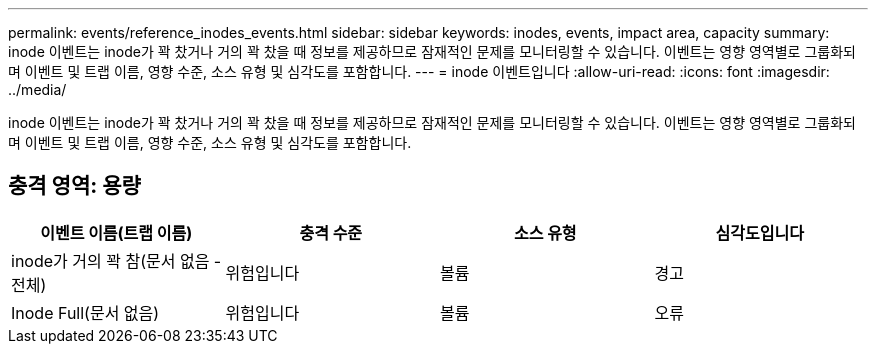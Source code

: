 ---
permalink: events/reference_inodes_events.html 
sidebar: sidebar 
keywords: inodes, events, impact area, capacity 
summary: inode 이벤트는 inode가 꽉 찼거나 거의 꽉 찼을 때 정보를 제공하므로 잠재적인 문제를 모니터링할 수 있습니다. 이벤트는 영향 영역별로 그룹화되며 이벤트 및 트랩 이름, 영향 수준, 소스 유형 및 심각도를 포함합니다. 
---
= inode 이벤트입니다
:allow-uri-read: 
:icons: font
:imagesdir: ../media/


[role="lead"]
inode 이벤트는 inode가 꽉 찼거나 거의 꽉 찼을 때 정보를 제공하므로 잠재적인 문제를 모니터링할 수 있습니다. 이벤트는 영향 영역별로 그룹화되며 이벤트 및 트랩 이름, 영향 수준, 소스 유형 및 심각도를 포함합니다.



== 충격 영역: 용량

|===
| 이벤트 이름(트랩 이름) | 충격 수준 | 소스 유형 | 심각도입니다 


 a| 
inode가 거의 꽉 참(문서 없음 - 전체)
 a| 
위험입니다
 a| 
볼륨
 a| 
경고



 a| 
Inode Full(문서 없음)
 a| 
위험입니다
 a| 
볼륨
 a| 
오류

|===